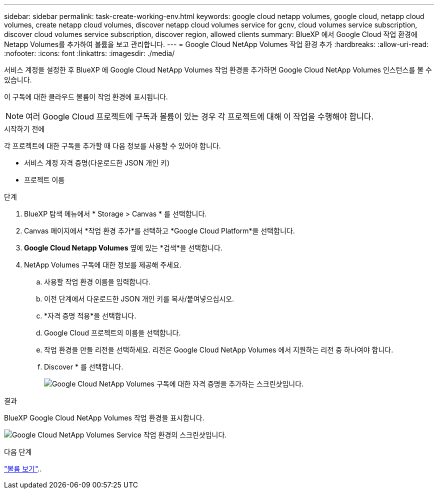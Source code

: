 ---
sidebar: sidebar 
permalink: task-create-working-env.html 
keywords: google cloud netapp volumes, google cloud, netapp cloud volumes, create netapp cloud volumes, discover netapp cloud volumes service for gcnv, cloud volumes service subscription, discover cloud volumes service subscription, discover region, allowed clients 
summary: BlueXP 에서 Google Cloud 작업 환경에 Netapp Volumes를 추가하여 볼륨을 보고 관리합니다. 
---
= Google Cloud NetApp Volumes 작업 환경 추가
:hardbreaks:
:allow-uri-read: 
:nofooter: 
:icons: font
:linkattrs: 
:imagesdir: ./media/


[role="lead"]
서비스 계정을 설정한 후 BlueXP 에 Google Cloud NetApp Volumes 작업 환경을 추가하면 Google Cloud NetApp Volumes 인스턴스를 볼 수 있습니다.

이 구독에 대한 클라우드 볼륨이 작업 환경에 표시됩니다.


NOTE: 여러 Google Cloud 프로젝트에 구독과 볼륨이 있는 경우 각 프로젝트에 대해 이 작업을 수행해야 합니다.

.시작하기 전에
각 프로젝트에 대한 구독을 추가할 때 다음 정보를 사용할 수 있어야 합니다.

* 서비스 계정 자격 증명(다운로드한 JSON 개인 키)
* 프로젝트 이름


.단계
. BlueXP 탐색 메뉴에서 * Storage > Canvas * 를 선택합니다.
. Canvas 페이지에서 *작업 환경 추가*를 선택하고 *Google Cloud Platform*을 선택합니다.
. *Google Cloud Netapp Volumes* 옆에 있는 *검색*을 선택합니다.
. NetApp Volumes 구독에 대한 정보를 제공해 주세요.
+
.. 사용할 작업 환경 이름을 입력합니다.
.. 이전 단계에서 다운로드한 JSON 개인 키를 복사/붙여넣으십시오.
.. *자격 증명 적용*을 선택합니다.
.. Google Cloud 프로젝트의 이름을 선택합니다.
.. 작업 환경을 만들 리전을 선택하세요. 리전은 Google Cloud NetApp Volumes 에서 지원하는 리전 중 하나여야 합니다.
.. Discover * 를 선택합니다.
+
image:screenshot_create_environment.png["Google Cloud NetApp Volumes 구독에 대한 자격 증명을 추가하는 스크린샷입니다."]





.결과
BlueXP Google Cloud NetApp Volumes 작업 환경을 표시합니다.

image:screenshot_gcnv_environment.png["Google Cloud NetApp Volumes Service 작업 환경의 스크린샷입니다."]

.다음 단계
link:task-manage-volumes.html["볼륨 보기"]..
